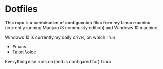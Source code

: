 * Dotfiles
This repo is a combination of configuration files from my Linux machine (currently running Manjaro i3 community edition) and Windows 10 machine.

Windows 10 is currently my daily driver, on which I run:
- Emacs 
- [[https://talonvoice.com/][Talon Voice]]
 
Everything else runs on (and is configured for) Linux.
